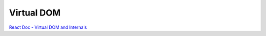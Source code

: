 Virtual DOM
=============

`React Doc - Virtual DOM and Internals <https://zh-hant.reactjs.org/docs/faq-internals.html>`_





